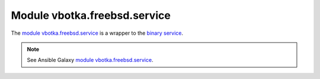 Module vbotka.freebsd.service
-----------------------------

The `module vbotka.freebsd.service`_ is a wrapper to the `binary service`_.


.. note::

   See Ansible Galaxy `module vbotka.freebsd.service`_.


.. _module vbotka.freebsd.service: https://galaxy.ansible.com/ui/repo/published/vbotka/freebsd/content/module/service/
.. _binary service: https://man.freebsd.org/cgi/man.cgi?service(8)
